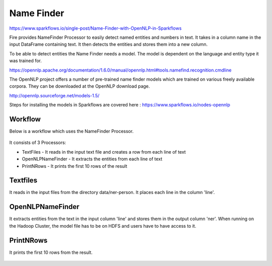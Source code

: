 Name Finder
===========

https://www.sparkflows.io/single-post/Name-Finder-with-OpenNLP-in-Sparkflows

Fire provides NameFinder Processor to easily detect named entities and numbers in text. It takes in a column name in the input DataFrame containing text. It then detects the entities and stores them into a new column.

To be able to detect entities the Name Finder needs a model. The model is dependent on the language and entity type it was trained for.

https://opennlp.apache.org/documentation/1.6.0/manual/opennlp.html#tools.namefind.recognition.cmdline

 
The OpenNLP project offers a number of pre-trained name finder models which are trained on various freely available corpora. They can be downloaded at the OpenNLP download page.

http://opennlp.sourceforge.net/models-1.5/

 
Steps for installing the models in Sparkflows are covered here : https://www.sparkflows.io/nodes-opennlp

Workflow
--------

Below is a workflow which uses the NameFinder Processor.

.. figure:: ../../_assets/tutorials/nlp/namefinder/1.png
   :alt: Workflow
   :align: center
   :width: 60%
   
It consists of 3 Processors:

* TextFiles - It reads in the input text file and creates a row from each line of text
* OpenNLPNameFinder - It extracts the entities from each line of text
* PrintNRows - It prints the first 10 rows of the result

Textfiles
---------

It reads in the input files from the directory data/ner-person. It places each line in the column 'line'.

.. figure:: ../../_assets/tutorials/nlp/namefinder/2.png
   :alt: Workflow
   :align: center
   :width: 60%
   
OpenNLPNameFinder
-----------------

It extracts entities from the text in the input column 'line' and stores them in the output column 'ner'. When running on the Hadoop Cluster, the model file has to be on HDFS and users have to have access to it.

.. figure:: ../../_assets/tutorials/nlp/namefinder/3.png
   :alt: Workflow
   :align: center
   :width: 60%
   
PrintNRows
----------

It prints the first 10 rows from the result.

.. figure:: ../../_assets/tutorials/nlp/namefinder/4.png
   :alt: Workflow
   :align: center
   :width: 60%
   


